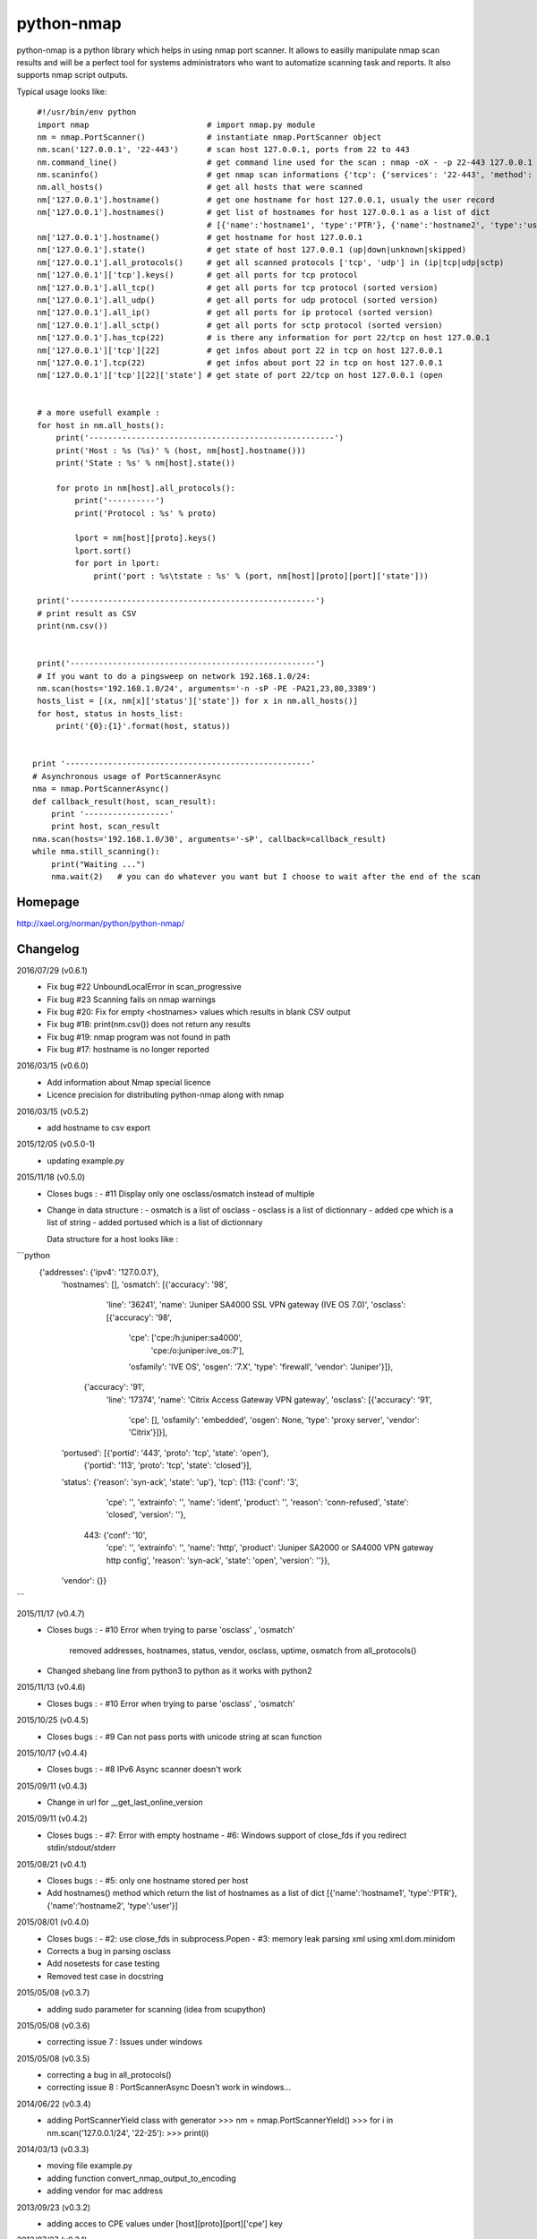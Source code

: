 ===========
python-nmap
===========

python-nmap is a python library which helps in using nmap port scanner.
It allows to easilly manipulate nmap scan results and will be a perfect
tool for systems administrators who want to automatize scanning task
and reports. It also supports nmap script outputs.

Typical usage looks like:: 

    #!/usr/bin/env python
    import nmap                         # import nmap.py module
    nm = nmap.PortScanner()             # instantiate nmap.PortScanner object
    nm.scan('127.0.0.1', '22-443')      # scan host 127.0.0.1, ports from 22 to 443
    nm.command_line()                   # get command line used for the scan : nmap -oX - -p 22-443 127.0.0.1
    nm.scaninfo()                       # get nmap scan informations {'tcp': {'services': '22-443', 'method': 'connect'}}
    nm.all_hosts()                      # get all hosts that were scanned
    nm['127.0.0.1'].hostname()          # get one hostname for host 127.0.0.1, usualy the user record
    nm['127.0.0.1'].hostnames()         # get list of hostnames for host 127.0.0.1 as a list of dict
                                        # [{'name':'hostname1', 'type':'PTR'}, {'name':'hostname2', 'type':'user'}]
    nm['127.0.0.1'].hostname()          # get hostname for host 127.0.0.1
    nm['127.0.0.1'].state()             # get state of host 127.0.0.1 (up|down|unknown|skipped) 
    nm['127.0.0.1'].all_protocols()     # get all scanned protocols ['tcp', 'udp'] in (ip|tcp|udp|sctp)
    nm['127.0.0.1']['tcp'].keys()       # get all ports for tcp protocol
    nm['127.0.0.1'].all_tcp()           # get all ports for tcp protocol (sorted version)
    nm['127.0.0.1'].all_udp()           # get all ports for udp protocol (sorted version)
    nm['127.0.0.1'].all_ip()            # get all ports for ip protocol (sorted version)
    nm['127.0.0.1'].all_sctp()          # get all ports for sctp protocol (sorted version)
    nm['127.0.0.1'].has_tcp(22)         # is there any information for port 22/tcp on host 127.0.0.1
    nm['127.0.0.1']['tcp'][22]          # get infos about port 22 in tcp on host 127.0.0.1
    nm['127.0.0.1'].tcp(22)             # get infos about port 22 in tcp on host 127.0.0.1
    nm['127.0.0.1']['tcp'][22]['state'] # get state of port 22/tcp on host 127.0.0.1 (open


    # a more usefull example :
    for host in nm.all_hosts():
        print('----------------------------------------------------')
        print('Host : %s (%s)' % (host, nm[host].hostname()))
        print('State : %s' % nm[host].state())

        for proto in nm[host].all_protocols():
            print('----------')
            print('Protocol : %s' % proto)

            lport = nm[host][proto].keys()
            lport.sort()
            for port in lport:
                print('port : %s\tstate : %s' % (port, nm[host][proto][port]['state']))

    print('----------------------------------------------------')
    # print result as CSV
    print(nm.csv())


    print('----------------------------------------------------')
    # If you want to do a pingsweep on network 192.168.1.0/24:
    nm.scan(hosts='192.168.1.0/24', arguments='-n -sP -PE -PA21,23,80,3389')
    hosts_list = [(x, nm[x]['status']['state']) for x in nm.all_hosts()]
    for host, status in hosts_list:
        print('{0}:{1}'.format(host, status))


   print '----------------------------------------------------'
   # Asynchronous usage of PortScannerAsync
   nma = nmap.PortScannerAsync()
   def callback_result(host, scan_result):
       print '------------------'
       print host, scan_result
   nma.scan(hosts='192.168.1.0/30', arguments='-sP', callback=callback_result)
   while nma.still_scanning():
       print("Waiting ...")
       nma.wait(2)   # you can do whatever you want but I choose to wait after the end of the scan


Homepage
========

http://xael.org/norman/python/python-nmap/


Changelog
=========

2016/07/29 (v0.6.1)
 - Fix bug #22 UnboundLocalError in scan_progressive
 - Fix bug #23 Scanning fails on nmap warnings
 - Fix bug #20: Fix for empty <hostnames> values which results in blank CSV output
 - Fix bug #18: print(nm.csv()) does not return any results
 - Fix bug #19: nmap program was not found in path
 - Fix bug #17: hostname is no longer reported


2016/03/15 (v0.6.0)
 - Add information about Nmap special licence
 - Licence precision for distributing python-nmap along with nmap

2016/03/15 (v0.5.2)
 - add hostname to csv export

2015/12/05 (v0.5.0-1)
 - updating example.py

2015/11/18 (v0.5.0)
 - Closes bugs :
   - #11 Display only one osclass/osmatch instead of multiple

 - Change in data structure :
   - osmatch is a list of osclass	
   - osclass is a list of dictionnary
   - added cpe which is a list of string
   - added portused which is a list of dictionnary

   Data structure for a host looks like :
```python	
      {'addresses': {'ipv4': '127.0.0.1'},
       'hostnames': [],
       'osmatch': [{'accuracy': '98',
                    'line': '36241',
                    'name': 'Juniper SA4000 SSL VPN gateway (IVE OS 7.0)',
                    'osclass': [{'accuracy': '98',
                                 'cpe': ['cpe:/h:juniper:sa4000',
                                         'cpe:/o:juniper:ive_os:7'],
                                 'osfamily': 'IVE OS',
                                 'osgen': '7.X',
                                 'type': 'firewall',
                                 'vendor': 'Juniper'}]},
                   {'accuracy': '91',
                    'line': '17374',
                    'name': 'Citrix Access Gateway VPN gateway',
                    'osclass': [{'accuracy': '91',
                                 'cpe': [],
                                 'osfamily': 'embedded',
                                 'osgen': None,
                                 'type': 'proxy server',
                                 'vendor': 'Citrix'}]}],
       'portused': [{'portid': '443', 'proto': 'tcp', 'state': 'open'},
                    {'portid': '113', 'proto': 'tcp', 'state': 'closed'}],
       'status': {'reason': 'syn-ack', 'state': 'up'},
       'tcp': {113: {'conf': '3',
                     'cpe': '',
                     'extrainfo': '',
                     'name': 'ident',
                     'product': '',
                     'reason': 'conn-refused',
                     'state': 'closed',
                     'version': ''},
               443: {'conf': '10',
                     'cpe': '',
                     'extrainfo': '',
                     'name': 'http',
                     'product': 'Juniper SA2000 or SA4000 VPN gateway http config',
                     'reason': 'syn-ack',
                     'state': 'open',
                     'version': ''}},
       'vendor': {}}
```

2015/11/17 (v0.4.7)
 - Closes bugs :
   - #10 Error when trying to parse 'osclass' , 'osmatch'
     removed addresses, hostnames, status, vendor, osclass, uptime, osmatch
     from all_protocols()
 - Changed shebang line from python3 to python as it works with python2

2015/11/13 (v0.4.6)
 - Closes bugs :
   - #10 Error when trying to parse 'osclass' , 'osmatch'

2015/10/25 (v0.4.5)
 - Closes bugs :
   - #9 Can not pass ports with unicode string at scan function

2015/10/17 (v0.4.4)
 - Closes bugs :
   - #8 IPv6 Async scanner doesn't work

2015/09/11 (v0.4.3)
 - Change in url for __get_last_online_version

2015/09/11 (v0.4.2)
 - Closes bugs :
   - #7: Error with empty hostname
   - #6: Windows support of close_fds if you redirect stdin/stdout/stderr

2015/08/21 (v0.4.1)
 - Closes bugs :
   - #5: only one hostname stored per host
 - Add hostnames() method which return the list of hostnames as a list of
   dict [{'name':'hostname1', 'type':'PTR'}, {'name':'hostname2', 'type':'user'}]

2015/08/01 (v0.4.0)
 - Closes bugs :
   - #2: use close_fds in subprocess.Popen
   - #3: memory leak parsing xml using xml.dom.minidom
 - Corrects a bug in parsing osclass
 - Add nosetests for case testing
 - Removed test case in docstring

2015/05/08 (v0.3.7)
 - adding sudo parameter for scanning (idea from scupython)

2015/05/08 (v0.3.6)
 - correcting issue 7 : Issues under windows

2015/05/08 (v0.3.5)
 - correcting a bug in all_protocols()
 - correcting issue 8 : PortScannerAsync Doesn't work in windows...

2014/06/22 (v0.3.4)
 - adding PortScannerYield class with generator
   >>> nm = nmap.PortScannerYield()
   >>> for i in nm.scan('127.0.0.1/24', '22-25'):
   >>>     print(i)

2014/03/13 (v0.3.3)
 - moving file example.py
 - adding function convert_nmap_output_to_encoding
 - adding vendor for mac address

2013/09/23 (v0.3.2)
 - adding acces to CPE values under [host][proto][port]['cpe'] key

2013/07/27 (v0.3.1)
 - Bug correction on callback's assert in PortScannerAsync.scan
   proposed by Robert Bost

2013/06/23 (v0.3.0)
 - added support for NMAP SCRIPT ENGINE
   >>> r=nm.scan(hosts='127.0.0.1', ports='139', arguments="-sC ")
   >>> print(nm._scan_result['scan']['127.0.0.1']['hostscript'])

2013/02/24 (v0.2.7)
 - added an address block in host scan result which contains ipv4, mac and other addresses :
   nm = nmap.PortScanner()
   r = nm.scan(arguments='-sS -p T:22', hosts='192.168.1.3')
   print r['scan']['192.168.1.3']['addresses']
   {u'mac': u'02:50:43:F4:02:B1', u'ipv4': u'192.168.1.3'}
 - Adding a CSV scan output as a string.
 - Changes examples.py to make it python3 compliant

2012/12/13 (v0.2.6)
 - patch from lundberg.johan
 - bug correction : when nmap doesn't work displays stderr instead of stdout

2012/11/23 (v0.2.5)
 - corrected : Issue 2: "map.nmap.PortScannerError: 'nmap program was not found in path'" on CentOS
 - corrected : Issue 3: nmap.scan() short-circuits prematurely

2011/11/09 (v0.2.4)
 - implemented a request from Santhosh Edukulla <santhosh.edukulla@gmail.com> :
   parse OS scanning output
 - Error with multiple host specifications :
   bug and patch from old.schepperhand@gmail.com 

2011/11/04
 - bug in example.py : if no tcp port was open between 22-443

2010/12/17 (v0.2.3)
 - adding __get_last_online_version to check if current version is the last published

2010/12/17 (v0.2.2)
 - bug in handling nmap_error output (returned value was bin, string was expected)
 - removed test strings form __init__.py file.

2010/12/15 (v0.2.1)
 - corrected bug in __init__.py about scope problem
 - try to find nmap executable in known directories
 - raise AssertionError when trying to call command_line, scaninfo, scanstats, has_host before scanning

2010/12/14 (v0.2.0)
 - Make python-nmap works with Python 3.x
 - Contribution from Brian Bustin <brian at bustin.us>

2010/06/07 (v0.1.4)
 - Patches from Steve 'Ashcrow' Milner <steve at gnulinux.net>
 - remove shebang from __init__.py as it is not a runnable script
 - allow use with ALPHA and BETA nmap releases
 - .has_key() is deprecated, replaced instances with in
 - move to using the print function for python2 and 3 usage

2010/06/04
 - adding PortScanner.listscan
 - PortScanner.scan now returns scan_result
 - adding class PortScannerAsync (idea from Steve 'Ashcrow' Milner <steve at gnulinux.net>)

2010/06/03
 - Import on google code
   svn checkout https://python-nmap.googlecode.com/svn/trunk/ python-nmap --username  XXXXX
 - added PortScanner.scanstats method
 - updated example.py and documentation for pingsweep
 - updated Makefile for generating documentation

2010/03/09
 - Modified packaging. v0.1.1 [norman]

2010/03/08
 - Initial release. v0.1.0 [norman]


